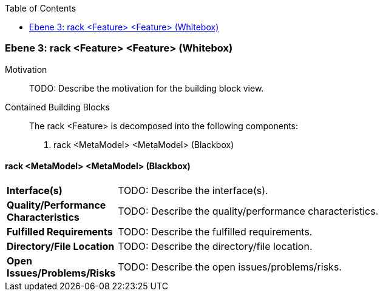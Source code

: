 // Begin Protected Region [[meta-data]]

// End Protected Region   [[meta-data]]

:toc:

[#4905a653-d579-11ee-903e-9f564e4de07e]
=== Ebene 3: rack <Feature> <Feature> (Whitebox)
Motivation::
// Begin Protected Region [[motivation]]
TODO: Describe the motivation for the building block view.
// End Protected Region   [[motivation]]

Contained Building Blocks::

The rack <Feature> is decomposed into the following components:

. rack <MetaModel> <MetaModel> (Blackbox)

// Begin Protected Region [[4905a653-d579-11ee-903e-9f564e4de07e,customText]]

// End Protected Region   [[4905a653-d579-11ee-903e-9f564e4de07e,customText]]

[#495ec221-d579-11ee-903e-9f564e4de07e]
==== rack <MetaModel> <MetaModel> (Blackbox)
[cols="20,80a"]
|===
|*Interface(s)*
|
TODO: Describe the interface(s).

|*Quality/Performance Characteristics*
|
TODO: Describe the quality/performance characteristics.

|*Fulfilled Requirements*
|
TODO: Describe the fulfilled requirements.

|*Directory/File Location*
|
TODO: Describe the directory/file location.

|*Open Issues/Problems/Risks*
|
TODO: Describe the open issues/problems/risks.

|===
// Begin Protected Region [[495ec221-d579-11ee-903e-9f564e4de07e,customText]]

// End Protected Region   [[495ec221-d579-11ee-903e-9f564e4de07e,customText]]

// Actifsource ID=[803ac313-d64b-11ee-8014-c150876d6b6e,4905a653-d579-11ee-903e-9f564e4de07e,kgb2Qp+1ZyownHIR9bnvhwaZtPU=]
